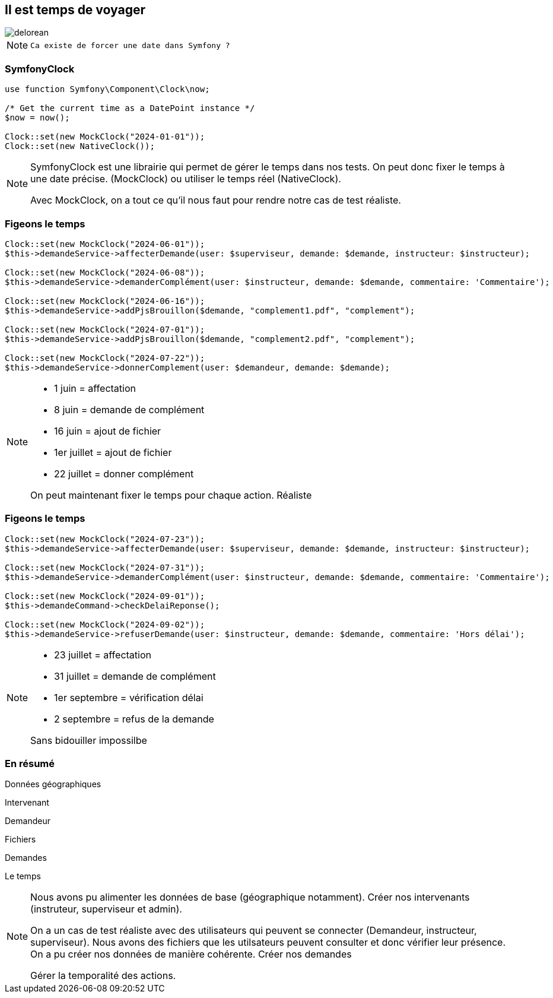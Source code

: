 [%notitle]
== Il est temps de voyager

image::images/delorean3.png[delorean]

[NOTE.speaker]
====

 Ca existe de forcer une date dans Symfony ?
====

=== SymfonyClock

[source, php,highlight="1..7|3,4|6|7"]
----
use function Symfony\Component\Clock\now;

/* Get the current time as a DatePoint instance */
$now = now();

Clock::set(new MockClock("2024-01-01"));
Clock::set(new NativeClock());
----

[NOTE.speaker]
====
SymfonyClock est une librairie qui permet de gérer le temps dans nos tests.
On peut donc fixer le temps à une date précise. (MockClock) ou utiliser le temps réel (NativeClock).

Avec MockClock, on a tout ce qu'il nous faut pour rendre notre cas de test réaliste.
====

=== Figeons le temps

[source,php,%linenums,highlight="1..2|1,4,7,10,13|1..14"]
----
Clock::set(new MockClock("2024-06-01"));
$this->demandeService->affecterDemande(user: $superviseur, demande: $demande, instructeur: $instructeur);

Clock::set(new MockClock("2024-06-08"));
$this->demandeService->demanderComplément(user: $instructeur, demande: $demande, commentaire: 'Commentaire');

Clock::set(new MockClock("2024-06-16"));
$this->demandeService->addPjsBrouillon($demande, "complement1.pdf", "complement");

Clock::set(new MockClock("2024-07-01"));
$this->demandeService->addPjsBrouillon($demande, "complement2.pdf", "complement");

Clock::set(new MockClock("2024-07-22"));
$this->demandeService->donnerComplement(user: $demandeur, demande: $demande);
----

[NOTE.speaker]
====

* 1 juin = affectation
* 8 juin = demande de complément
* 16 juin = ajout de fichier
* 1er juillet = ajout de fichier
* 22 juillet = donner complément

On peut maintenant fixer le temps pour chaque action.
Réaliste

====

[%notitle]
=== Figeons le temps

[source,php,%linenums,highlight="1..5|7..8|10,11|1..11"]
----
Clock::set(new MockClock("2024-07-23"));
$this->demandeService->affecterDemande(user: $superviseur, demande: $demande, instructeur: $instructeur);

Clock::set(new MockClock("2024-07-31"));
$this->demandeService->demanderComplément(user: $instructeur, demande: $demande, commentaire: 'Commentaire');

Clock::set(new MockClock("2024-09-01"));
$this->demandeCommand->checkDelaiReponse();

Clock::set(new MockClock("2024-09-02"));
$this->demandeService->refuserDemande(user: $instructeur, demande: $demande, commentaire: 'Hors délai');
----

[NOTE.speaker]
====

* 23 juillet = affectation
* 31 juillet = demande de complément
* 1er septembre = vérification délai
* 2 septembre = refus de la demande

Sans bidouiller impossilbe

====

[.columns.is-vcentered]
=== En résumé
[%step]
[.column]
--
Données géographiques

Intervenant
--

[%step]
[.column]
--
Demandeur

Fichiers

Demandes
--

[%step]
[.column]
--
Le temps
--


[NOTE.speaker]
====
Nous avons pu alimenter les données de base (géographique notamment).
Créer nos intervenants (instruteur, superviseur et admin).

On a un cas de test réaliste avec des utilisateurs qui peuvent se connecter (Demandeur, instructeur, superviseur).
Nous avons des fichiers que les utilsateurs peuvent consulter et donc vérifier leur présence.
On a pu créer nos données de manière cohérente.
Créer nos demandes

Gérer la temporalité des actions.

====
